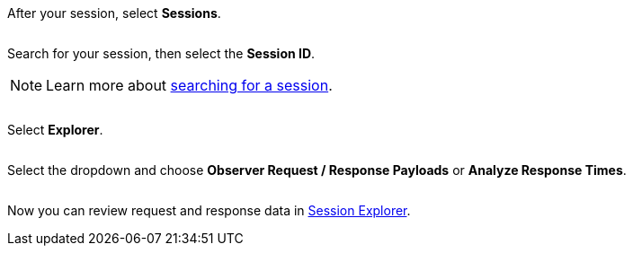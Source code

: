 After your session, select *Sessions*.

image:$NEW-IMAGE$[width="",alt=""]

Search for your session, then select the *Session ID*.

[NOTE]
Learn more about xref:session-analytics:search-for-a-session.adoc[searching for a session].

image:$NEW-IMAGE$[width="",alt=""]

Select *Explorer*.

image:$NEW-IMAGE$[width="",alt=""]

Select the dropdown and choose *Observer Request / Response Payloads* or *Analyze Response Times*.

image:$NEW-IMAGE$[width="",alt=""]

Now you can review request and response data in xref:session-analytics:about-the-session-explorer.adoc[Session Explorer].
